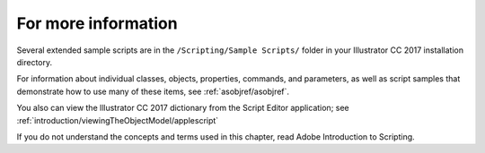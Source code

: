 .. _scriptingApplescript/forMoreInfo:

For more information
################################################################################

Several extended sample scripts are in the ``/Scripting/Sample Scripts/`` folder in your Illustrator CC 2017 installation directory.

For information about individual classes, objects, properties, commands, and parameters, as well as script samples that demonstrate how to use many of these items, see :ref:`asobjref/asobjref`.

You also can view the lllustrator CC 2017 dictionary from the Script Editor application; see :ref:`introduction/viewingTheObjectModel/applescript`

If you do not understand the concepts and terms used in this chapter, read Adobe Introduction to Scripting.

